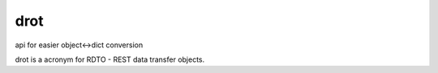 drot
====

api for easier object<->dict conversion

drot is a acronym for RDTO - REST data transfer objects.
